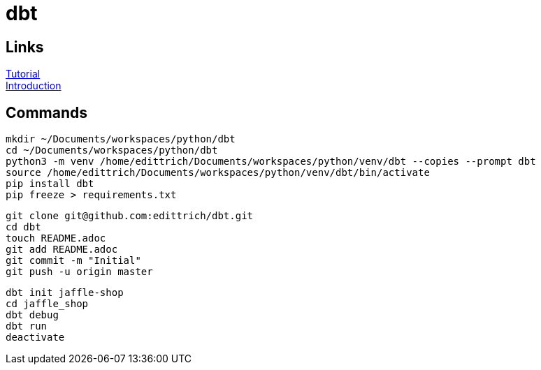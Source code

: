 = dbt

== Links
https://docs.getdbt.com/tutorial/setting-up/[Tutorial] +
https://medium.com/the-telegraph-engineering/dbt-a-new-way-to-handle-data-transformation-at-the-telegraph-868ce3964eb4[Introduction] +

== Commands

 mkdir ~/Documents/workspaces/python/dbt
 cd ~/Documents/workspaces/python/dbt
 python3 -m venv /home/edittrich/Documents/workspaces/python/venv/dbt --copies --prompt dbt
 source /home/edittrich/Documents/workspaces/python/venv/dbt/bin/activate
 pip install dbt
 pip freeze > requirements.txt

 git clone git@github.com:edittrich/dbt.git
 cd dbt
 touch README.adoc
 git add README.adoc
 git commit -m "Initial"
 git push -u origin master

 dbt init jaffle-shop
 cd jaffle_shop
 dbt debug
 dbt run
 deactivate
